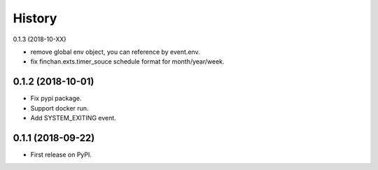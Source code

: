 =======
History
=======

0.1.3 (2018-10-XX)

* remove global env object, you can reference by event.env.
* fix finchan.exts.timer_souce schedule format for month/year/week.

0.1.2 (2018-10-01)
------------------

* Fix pypi package.
* Support docker run.
* Add SYSTEM_EXITING event.

0.1.1 (2018-09-22)
------------------

* First release on PyPI.
